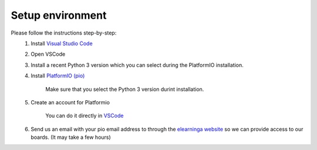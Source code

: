 Setup environment
=================

Please follow the instructions step-by-step:
    #. Install `Visual Studio Code <https://code.visualstudio.com/download>`_

    #. Open VSCode

    #. Install a recent Python 3 version which you can select during the PlatformIO installation.

    #. Install `PlatformIO (pio) <https://platformio.org/install/ide?install=vscode>`_
    
        Make sure that you select the Python 3 version durint installation.
            
    #. Create an account for Platformio
        
        You can do it directly in `VSCode <https://docs.platformio.org/en/latest/plus/pio-account.html#pioaccount>`_
    
    #. Send us an email with your pio email address to through the `elearninga website <elearninga.herokuapp.com>`_ so we can provide access to our boards. (It may take a few hours)
